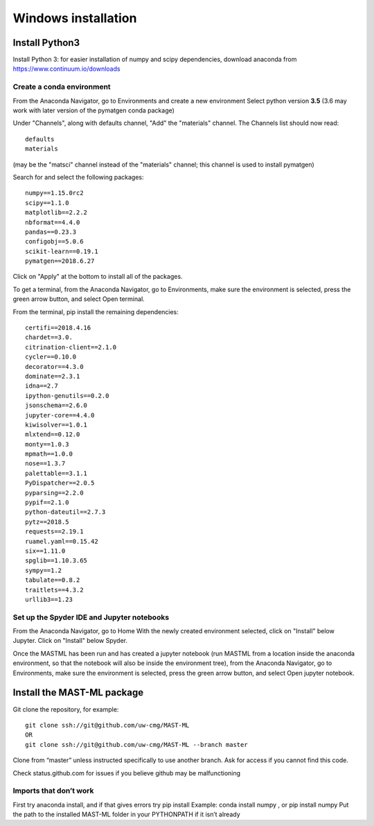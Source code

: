 ***************************
Windows installation
***************************

==================
Install Python3
==================

Install Python 3: for easier installation of numpy and scipy dependencies,
download anaconda from https://www.continuum.io/downloads

---------------------------------
Create a conda environment
---------------------------------

From the Anaconda Navigator, go to Environments and create a new environment
Select python version **3.5** (3.6 may work with later version of the pymatgen
conda package)

Under "Channels", along with defaults channel, "Add" the "materials" channel.
The Channels list should now read::

    defaults
    materials

(may be the "matsci" channel instead of the "materials" channel;
this channel is used to install pymatgen)

Search for and select the following packages::

    numpy==1.15.0rc2
    scipy==1.1.0
    matplotlib==2.2.2
    nbformat==4.4.0
    pandas==0.23.3
    configobj==5.0.6
    scikit-learn==0.19.1
    pymatgen==2018.6.27

Click on "Apply" at the bottom to install all of the packages.

To get a terminal, from the Anaconda Navigator, go to
Environments, make sure the environment is selected, press the green arrow
button, and select Open terminal.

From the terminal, pip install the remaining dependencies::

    certifi==2018.4.16
    chardet==3.0.
    citrination-client==2.1.0
    cycler==0.10.0
    decorator==4.3.0
    dominate==2.3.1
    idna==2.7
    ipython-genutils==0.2.0
    jsonschema==2.6.0
    jupyter-core==4.4.0
    kiwisolver==1.0.1
    mlxtend==0.12.0
    monty==1.0.3
    mpmath==1.0.0
    nose==1.3.7
    palettable==3.1.1
    PyDispatcher==2.0.5
    pyparsing==2.2.0
    pypif==2.1.0
    python-dateutil==2.7.3
    pytz==2018.5
    requests==2.19.1
    ruamel.yaml==0.15.42
    six==1.11.0
    spglib==1.10.3.65
    sympy==1.2
    tabulate==0.8.2
    traitlets==4.3.2
    urllib3==1.23

-------------------------------------------------
Set up the Spyder IDE and Jupyter notebooks
-------------------------------------------------
From the Anaconda Navigator, go to Home
With the newly created environment selected, click on "Install" below Jupyter.
Click on "Install" below Spyder.

Once the MASTML has been run and has created a jupyter notebook (run MASTML
from a location inside the anaconda environment, so that the notebook will
also be inside the environment tree), from the Anaconda Navigator, go to
Environments, make sure the environment is selected, press the green arrow
button, and select Open jupyter notebook.

=====================================
Install the MAST-ML package
=====================================

Git clone the repository, for example::

    git clone ssh://git@github.com/uw-cmg/MAST-ML
    OR
    git clone ssh://git@github.com/uw-cmg/MAST-ML --branch master

Clone from “master” unless instructed specifically to use another branch.
Ask for access if you cannot find this code.

Check status.github.com for issues if you believe github may be malfunctioning

-------------------------
Imports that don’t work
-------------------------
First try anaconda install, and if that gives errors try pip install
Example: conda install numpy , or pip install numpy
Put the path to the installed MAST-ML folder in your PYTHONPATH if it isn’t already